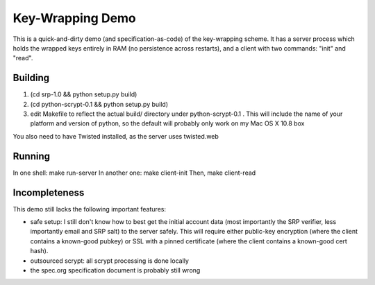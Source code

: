 Key-Wrapping Demo
=================

This is a quick-and-dirty demo (and specification-as-code) of the
key-wrapping scheme. It has a server process which holds the wrapped keys
entirely in RAM (no persistence across restarts), and a client with two
commands: "init" and "read".

Building
--------

1. (cd srp-1.0 && python setup.py build)
2. (cd python-scrypt-0.1 && python setup.py build)
3. edit Makefile to reflect the actual build/ directory under
   python-scrypt-0.1 . This will include the name of your platform and
   version of python, so the default will probably only work on my Mac
   OS X 10.8 box

You also need to have Twisted installed, as the server uses twisted.web

Running
-------

In one shell: make run-server
In another one: make client-init
Then, make client-read

Incompleteness
--------------

This demo still lacks the following important features:

* safe setup: I still don't know how to best get the initial account data
  (most importantly the SRP verifier, less importantly email and SRP salt) to
  the server safely. This will require either public-key encryption (where
  the client contains a known-good pubkey) or SSL with a pinned certificate
  (where the client contains a known-good cert hash).
* outsourced scrypt: all scrypt processing is done locally
* the spec.org specification document is probably still wrong
